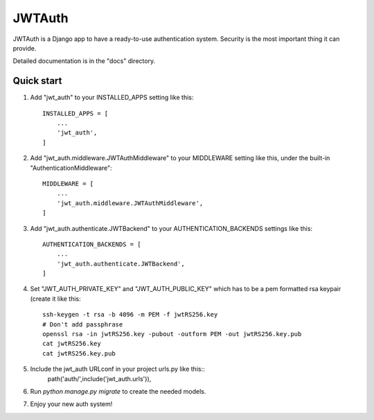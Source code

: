 =======
JWTAuth
=======

JWTAuth is a Django app to have a ready-to-use authentication system. Security is the most important thing it can provide.

Detailed documentation is in the "docs" directory.

Quick start
-----------

1. Add "jwt_auth" to your INSTALLED_APPS setting like this::

    INSTALLED_APPS = [
        ...
        'jwt_auth',
    ]
    
2. Add "jwt_auth.middleware.JWTAuthMiddleware" to your MIDDLEWARE setting like this, under the built-in "AuthenticationMiddleware"::
    
    MIDDLEWARE = [
        ...
        'jwt_auth.middleware.JWTAuthMiddleware',
    ]
    
3. Add "jwt_auth.authenticate.JWTBackend" to your AUTHENTICATION_BACKENDS settings like this::

    AUTHENTICATION_BACKENDS = [
        ...
        'jwt_auth.authenticate.JWTBackend',
    ]
    
4. Set "JWT_AUTH_PRIVATE_KEY" and "JWT_AUTH_PUBLIC_KEY" which has to be a pem formatted rsa keypair (create it like this::

    ssh-keygen -t rsa -b 4096 -m PEM -f jwtRS256.key
    # Don't add passphrase
    openssl rsa -in jwtRS256.key -pubout -outform PEM -out jwtRS256.key.pub
    cat jwtRS256.key
    cat jwtRS256.key.pub

5. Include the jwt_auth URLconf in your project urls.py like this::
    path('auth/',include('jwt_auth.urls')),
    
6. Run `python manage.py migrate` to create the needed models.

7. Enjoy your new auth system!